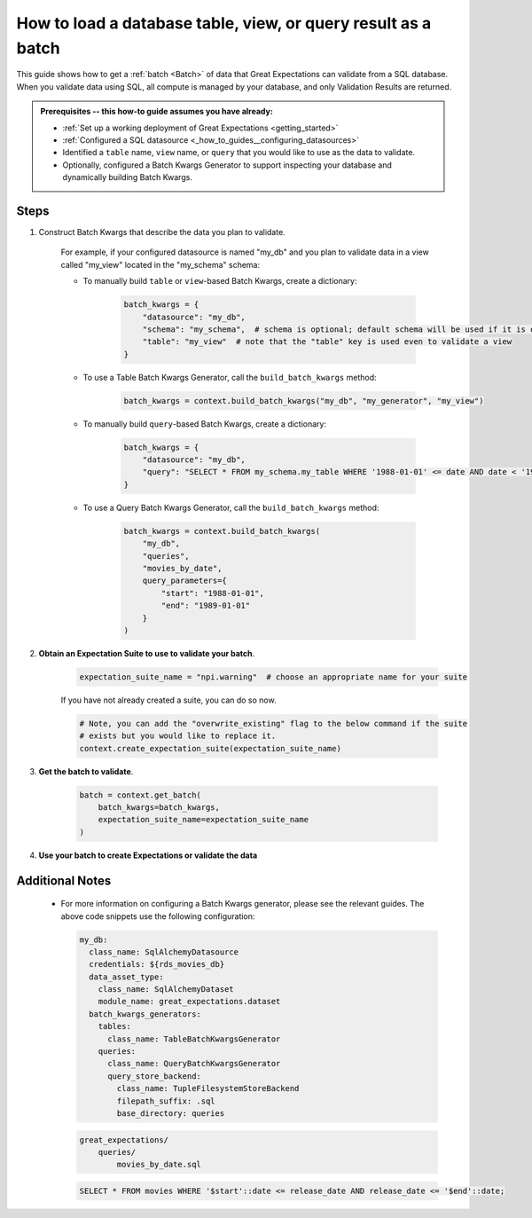 .. _how_to_guides__creating_batches__how_to_load_a_database_table_view_or_a_query_result_as_a_batch:

How to load a database table, view, or query result as a batch
==============================================================

This guide shows how to get a :ref:`batch <Batch>` of data that Great Expectations can validate from a SQL database. When you validate data using SQL, all compute is managed by your database, and only Validation Results are returned.


.. admonition:: Prerequisites -- this how-to guide assumes you have already:

  - :ref:`Set up a working deployment of Great Expectations <getting_started>`
  - :ref:`Configured a SQL datasource <_how_to_guides__configuring_datasources>`
  - Identified a ``table`` name, ``view`` name, or ``query`` that you would like to use as the data to validate.
  - Optionally, configured a Batch Kwargs Generator to support inspecting your database and dynamically building Batch Kwargs.


Steps
-----

#. Construct Batch Kwargs that describe the data you plan to validate.

    For example, if your configured datasource is named "my_db" and you plan to validate data in a view called "my_view" located in the "my_schema" schema:

    - To manually build ``table`` or ``view``-based Batch Kwargs, create a dictionary:

        .. code-block:: python

            batch_kwargs = {
                "datasource": "my_db",
                "schema": "my_schema",  # schema is optional; default schema will be used if it is omitted
                "table": "my_view"  # note that the "table" key is used even to validate a view
            }

    - To use a Table Batch Kwargs Generator, call the ``build_batch_kwargs`` method:

        .. code-block:: python

            batch_kwargs = context.build_batch_kwargs("my_db", "my_generator", "my_view")

    - To manually build ``query``-based Batch Kwargs, create a dictionary:

        .. code-block:: python

            batch_kwargs = {
                "datasource": "my_db",
                "query": "SELECT * FROM my_schema.my_table WHERE '1988-01-01' <= date AND date < '1989-01-01';
            }

    - To use a Query Batch Kwargs Generator, call the ``build_batch_kwargs`` method:

        .. code-block:: python

            batch_kwargs = context.build_batch_kwargs(
                "my_db",
                "queries",
                "movies_by_date",
                query_parameters={
                    "start": "1988-01-01",
                    "end": "1989-01-01"
                }
            )

#. **Obtain an Expectation Suite to use to validate your batch**.

    .. code-block:: python

        expectation_suite_name = "npi.warning"  # choose an appropriate name for your suite

    If you have not already created a suite, you can do so now.

    .. code-block:: python

        # Note, you can add the "overwrite_existing" flag to the below command if the suite
        # exists but you would like to replace it.
        context.create_expectation_suite(expectation_suite_name)


#. **Get the batch to validate**.

    .. code-block:: python

        batch = context.get_batch(
            batch_kwargs=batch_kwargs,
            expectation_suite_name=expectation_suite_name
        )

#. **Use your batch to create Expectations or validate the data**

Additional Notes
----------------

  * For more information on configuring a Batch Kwargs generator, please see the relevant guides. The above code snippets use the following configuration:

    .. code-block:: yaml

        my_db:
          class_name: SqlAlchemyDatasource
          credentials: ${rds_movies_db}
          data_asset_type:
            class_name: SqlAlchemyDataset
            module_name: great_expectations.dataset
          batch_kwargs_generators:
            tables:
              class_name: TableBatchKwargsGenerator
            queries:
              class_name: QueryBatchKwargsGenerator
              query_store_backend:
                class_name: TupleFilesystemStoreBackend
                filepath_suffix: .sql
                base_directory: queries


    .. code-block:: bash

        great_expectations/
            queries/
                movies_by_date.sql

    .. code-block:: sql

        SELECT * FROM movies WHERE '$start'::date <= release_date AND release_date <= '$end'::date;


.. discourse::
    :topic_identifier: 186
